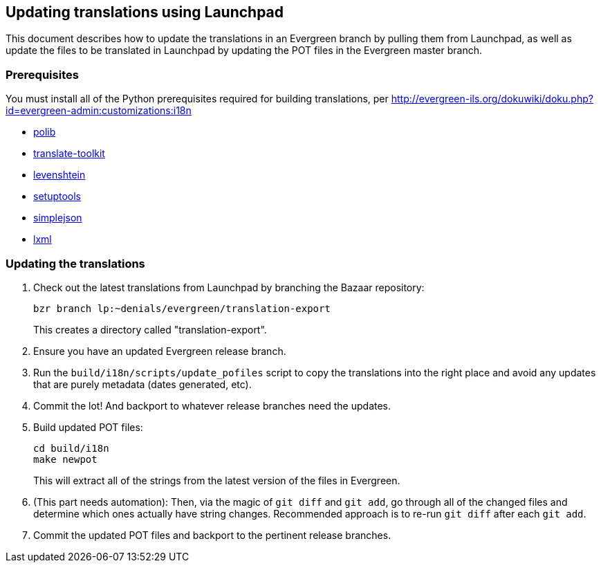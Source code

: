 == Updating translations using Launchpad ==

This document describes how to update the translations in an Evergreen branch
by pulling them from Launchpad, as well as update the files to be translated
in Launchpad by updating the POT files in the Evergreen master branch.

=== Prerequisites ===
You must install all of the Python prerequisites required for building
translations, per
http://evergreen-ils.org/dokuwiki/doku.php?id=evergreen-admin:customizations:i18n

* https://bitbucket.org/izi/polib/wiki/Home[polib]
* http://translate.sourceforge.net[translate-toolkit]
* http://pypi.python.org/pypi/python-Levenshtein/[levenshtein]
* http://pypi.python.org/pypi/setuptools[setuptools]
* http://pypi.python.org/pypi/simplejson/[simplejson]
* http://lxml.de/[lxml]

=== Updating the translations ===

. Check out the latest translations from Launchpad by branching the Bazaar
repository:
+
[source,bash]
------------------------------------------------------------------------------
bzr branch lp:~denials/evergreen/translation-export
------------------------------------------------------------------------------
+
This creates a directory called "translation-export".
+
. Ensure you have an updated Evergreen release branch.
. Run the `build/i18n/scripts/update_pofiles` script to copy the translations
  into the right place and avoid any updates that are purely metadata (dates
  generated, etc).
. Commit the lot! And backport to whatever release branches need the updates.
. Build updated POT files:
+
[source,bash]
------------------------------------------------------------------------------
cd build/i18n
make newpot
------------------------------------------------------------------------------
+
This will extract all of the strings from the latest version of the files in
Evergreen.
+
. (This part needs automation): Then, via the magic of `git diff` and `git add`,
go through all of the changed files and determine which ones actually have
string changes. Recommended approach is to re-run `git diff` after each
`git add`.
. Commit the updated POT files and backport to the pertinent release branches.
